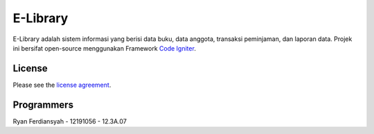 #########
E-Library
#########

E-Library adalah sistem informasi yang berisi data buku, data anggota, transaksi peminjaman, dan laporan data. Projek ini bersifat open-source menggunakan Framework `Code Igniter <http://codeigniter.com>`_.


*******
License
*******

Please see the `license
agreement <https://github.com/bcit-ci/CodeIgniter/blob/develop/user_guide_src/source/license.rst>`_.


***************
Programmers
***************

Ryan Ferdiansyah - 12191056 - 12.3A.07
